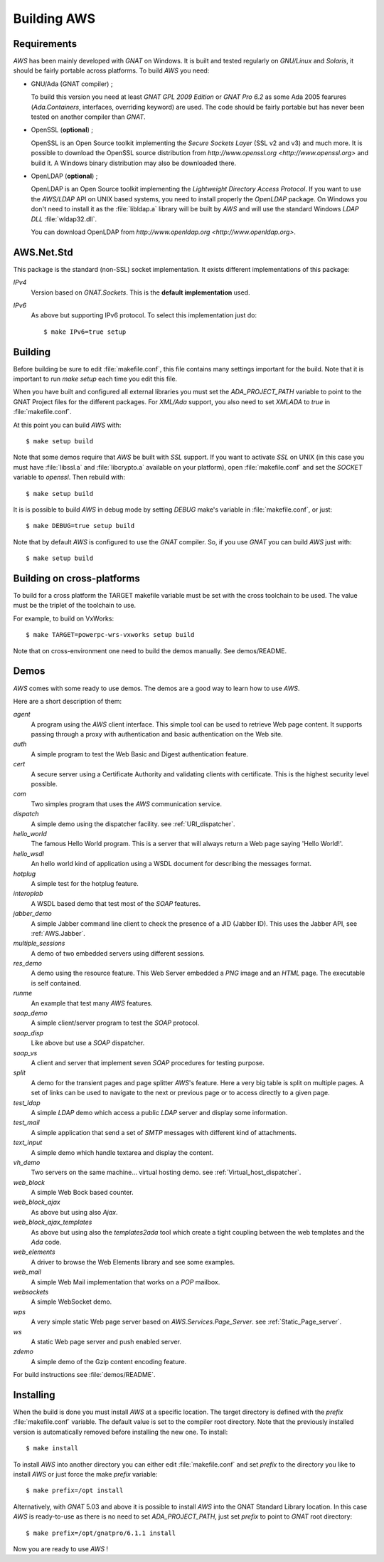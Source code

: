 .. _Building_AWS:

************
Building AWS
************

.. _Requirements:

Requirements
============

`AWS` has been mainly developed with `GNAT` on Windows.
It is built and tested regularly on `GNU/Linux` and
`Solaris`, it should be fairly portable across platforms. To
build `AWS` you need:

* GNU/Ada (GNAT compiler) ;

  .. index:: GNAT
  .. index:: GNU/Ada

  To build this version you need at least `GNAT GPL 2009 Edition`
  or `GNAT Pro 6.2` as some Ada 2005 fearures
  (`Ada.Containers`, interfaces, overriding keyword) are used. The
  code should be fairly portable but has never been tested on another
  compiler than `GNAT`.

* OpenSSL (**optional**) ;

  .. index:: OpenSSL

  OpenSSL is an Open Source toolkit implementing the *Secure Sockets Layer*
  (SSL v2 and v3) and much more. It is possible to download the OpenSSL source
  distribution from `http://www.openssl.org <http://www.openssl.org>` and
  build it. A Windows binary distribution may also be downloaded there.

* OpenLDAP (**optional**) ;

  .. index:: OpenLDAP

  OpenLDAP is an Open Source toolkit implementing the
  *Lightweight Directory Access Protocol*.
  If you want to use the `AWS/LDAP` API
  on UNIX based systems, you need to install properly the `OpenLDAP`
  package. On Windows you don't need to install it as the
  :file:`libldap.a` library will be built by `AWS` and will use the
  standard Windows `LDAP DLL` :file:`wldap32.dll`.

  You can download OpenLDAP from
  `http://www.openldap.org <http://www.openldap.org>`.

.. _AWS.Net.Std:

AWS.Net.Std
===========

.. index:: AWS.Net.Std

This package is the standard (non-SSL) socket implementation. It exists
different implementations of this package:

*IPv4*
  Version based on `GNAT.Sockets`. This is the **default implementation**
  used.

*IPv6*
  As above but supporting IPv6 protocol. To select this implementation
  just do::

    $ make IPv6=true setup

.. _Building:

Building
========

.. index:: Building

Before building be sure to edit :file:`makefile.conf`, this file
contains many settings important for the build. Note that it is
important to run `make setup` each time you edit this file.

When you have built and configured all external libraries you must set the
`ADA_PROJECT_PATH` variable to point to the GNAT Project files for
the different packages. For `XML/Ada` support, you also need to set
`XMLADA` to `true` in :file:`makefile.conf`.

At this point you can build `AWS` with::

  $ make setup build

Note that some demos require that `AWS` be built with `SSL`
support. If you want to activate `SSL` on UNIX (in
this case you must have :file:`libssl.a` and :file:`libcrypto.a`
available on your platform), open :file:`makefile.conf` and set the
`SOCKET` variable to `openssl`. Then rebuild with::

  $ make setup build

.. index:: libssl.a
.. index:: libcrypto.a

It is is possible to build `AWS` in debug mode by setting
`DEBUG` make's variable in :file:`makefile.conf`, or just::

  $ make DEBUG=true setup build

Note that by default `AWS` is configured to use the `GNAT`
compiler. So, if you use `GNAT` you can build `AWS` just with::

  $ make setup build

.. _Building_on_cross-platforms:

Building on cross-platforms
===========================

.. index:: Building
.. index:: cross-platforms

To build for a cross platform the TARGET makefile variable must be set
with the cross toolchain to be used. The value must be the triplet of
the toolchain to use.

For example, to build on VxWorks::

  $ make TARGET=powerpc-wrs-vxworks setup build

Note that on cross-environment one need to build the demos
manually. See demos/README.

.. _Demos:

Demos
=====

`AWS` comes with some ready to use demos. The demos are a good
way to learn how to use `AWS`.

Here are a short description of them:

*agent*
  A program using the `AWS` client interface. This simple tool can be used
  to retrieve Web page content. It supports passing through a proxy with
  authentication and basic authentication on the Web site.

*auth*
  A simple program to test the Web Basic and Digest authentication feature.

*cert*
  A secure server using a Certificate Authority and validating clients
  with certificate. This is the highest security level possible.

*com*
  Two simples program that uses the `AWS` communication service.

*dispatch*
  A simple demo using the dispatcher facility. see :ref:`URI_dispatcher`.

*hello_world*
  The famous Hello World program. This is a server that will always
  return a Web page saying 'Hello World!'.

*hello_wsdl*
  An hello world kind of application using a WSDL document for
  describing the messages format.

*hotplug*
  A simple test for the hotplug feature.

*interoplab*
  A WSDL based demo that test most of the `SOAP` features.

*jabber_demo*
  A simple Jabber command line client to check the presence of a JID
  (Jabber ID). This uses the Jabber API, see :ref:`AWS.Jabber`.

*multiple_sessions*
  A demo of two embedded servers using different sessions.

*res_demo*
  A demo using the resource feature. This Web Server embedded a `PNG`
  image and an `HTML` page. The executable is self contained.

*runme*
  An example that test many `AWS` features.

*soap_demo*
  A simple client/server program to test the `SOAP` protocol.

*soap_disp*
  Like above but use a `SOAP` dispatcher.

*soap_vs*
  A client and server that implement seven `SOAP` procedures for
  testing purpose.

*split*
  A demo for the transient pages and page splitter `AWS`'s
  feature. Here a very big table is split on multiple pages. A set of
  links can be used to navigate to the next or previous page or to
  access directly to a given page.

*test_ldap*
  A simple `LDAP` demo which access a public `LDAP` server and
  display some information.

*test_mail*
  A simple application that send a set of `SMTP` messages with
  different kind of attachments.

*text_input*
  A simple demo which handle textarea and display the content.

*vh_demo*
  Two servers on the same machine... virtual hosting demo.
  see :ref:`Virtual_host_dispatcher`.

*web_block*
  A simple Web Bock based counter.

*web_block_ajax*
  As above but using also `Ajax`.

*web_block_ajax_templates*
  As above but using also the `templates2ada` tool which create a
  tight coupling between the web templates and the `Ada` code.

*web_elements*
  A driver to browse the Web Elements library and see some examples.

*web_mail*
  A simple Web Mail implementation that works on a `POP` mailbox.

*websockets*
  A simple WebSocket demo.

*wps*
  A very simple static Web page server based on `AWS.Services.Page_Server`.
  see :ref:`Static_Page_server`.

*ws*
  A static Web page server and push enabled server.

*zdemo*
  A simple demo of the Gzip content encoding feature.

For build instructions see :file:`demos/README`.

.. _Installing:

Installing
==========

.. index:: Installing

When the build is done you must install `AWS` at a specific
location. The target directory is defined with the `prefix`
:file:`makefile.conf` variable. The default value is set to the
compiler root directory. Note that the previously installed version is
automatically removed before installing the new one. To install::

  $ make install

To install `AWS` into another directory you can either edit
:file:`makefile.conf` and set `prefix` to the directory you like
to install `AWS` or just force the make `prefix` variable::

  $ make prefix=/opt install

Alternatively, with `GNAT` 5.03 and above it is possible to
install `AWS` into the GNAT Standard Library location. In this
case `AWS` is ready-to-use as there is no need to set
`ADA_PROJECT_PATH`, just set `prefix` to point to `GNAT` root
directory::

  $ make prefix=/opt/gnatpro/6.1.1 install

Now you are ready to use `AWS` !
